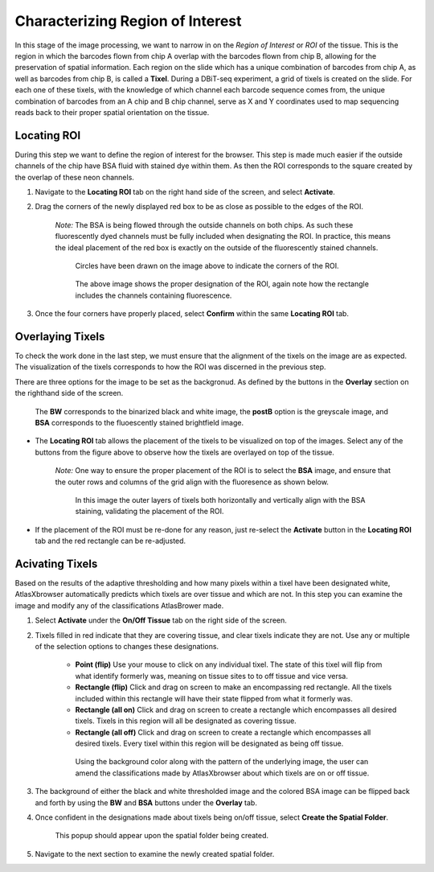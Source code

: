 Characterizing Region of Interest
__________________________________

In this stage of the image processing, we want to narrow in on the *Region of Interest* or *ROI* of the tissue. 
This is the region in which the barcodes flown from chip A  overlap with the barcodes flown from chip B, allowing for the preservation of spatial information.
Each region on the slide which has a unique combination of barcodes from chip A, as well as barcodes from chip B, is called a **Tixel**. During a DBiT-seq experiment,
a grid of tixels is created on the slide. For each one of these tixels, with the knowledge of which channel each barcode sequence comes from, the unique combination of barcodes
from an A chip and B chip channel, serve as X and Y coordinates used to map sequencing reads back to their proper spatial orientation on the tissue.

Locating ROI
############

During this step we want to define the region of interest for the browser. This step is made much easier if the 
outside channels of the chip have BSA fluid with stained dye within them. As then the ROI corresponds to the square created
by the overlap of these neon channels.

#. Navigate to the **Locating ROI** tab on the right hand side of the screen, and select **Activate**.

#. Drag the corners of the newly displayed red box to be as close as possible to the edges of the ROI.

    *Note:* The BSA is being flowed through the outside channels on both chips. As such these fluorescently dyed channels must be fully included when 
    designating the ROI. In practice, this means the ideal placement of the red box is exactly on the outside of the fluorescently stained channels.

    .. figure:: /images/DraggingROI.png
       
       Circles have been drawn on the image above to indicate the corners of the ROI.

    .. figure:: /images/ROILocated.png

       The above image shows the proper designation of the ROI, again note how the rectangle includes the channels containing fluorescence.

#. Once the four corners have properly placed, select **Confirm** within the same **Locating ROI** tab.

Overlaying Tixels 
#################

To check the work done in the last step, we must ensure that the alignment of the tixels on the image are as expected.
The visualization of the tixels corresponds to how the ROI was discerned in the previous step.

There are three options for the image to be set as the backgronud. As defined by the buttons in the **Overlay** section on the righthand side of the screen.

.. figure:: /images/grid_options.png

   The **BW** corresponds to the binarized black and white image, the **postB** option is the greyscale image, and **BSA** corresponds to the fluoescently stained brightfield image.

* The **Locating ROI** tab allows the placement of the tixels to be visualized on top of the images. Select any of the buttons from the figure above to observe how the tixels are overlayed on top of the tissue.

    *Note:* One way to ensure the proper placement of the ROI is to select the **BSA** image, and ensure that the outer rows and columns of the grid align with the fluoresence as shown below.
    
    .. figure:: /images/ProperlyPlacedROI.png

       In this image the outer layers of tixels both horizontally and vertically align with the BSA staining, validating the placement of the ROI.
       

* If the placement of the ROI must be re-done for any reason, just re-select the **Activate** button in the **Locating ROI** tab and the red rectangle can be re-adjusted.

Acivating Tixels
################

Based on the results of the adaptive thresholding and how many pixels within a tixel have been designated white, AtlasXbrowser automatically predicts which tixels are over tissue and which are not.
In this step you can examine the image and modify any of the classifications AtlasBrower made.

#. Select **Activate** under the **On/Off Tissue** tab on the right side of the screen. 

#. Tixels filled in red indicate that they are covering tissue, and clear tixels indicate they are not. Use any or multiple of the selection options to changes these designations.

    * **Point (flip)** Use your mouse to click on any individual tixel. The state of this tixel will flip from what identify formerly was, meaning on tissue sites to to off tissue and vice versa.

    * **Rectangle (flip)** Click and drag on screen to make an encompassing red rectangle. All the tixels included within this rectangle  will have their state flipped from what it formerly was. 

    * **Rectangle (all on)** Click and drag on screen to create a rectangle which encompasses all desired tixels. Tixels in this region will all be designated as covering tissue.

    * **Rectangle (all off)** Click and drag on screen to create a rectangle which encompasses all desired tixels. Every tixel within this region will be designated as being off tissue.

    .. figure:: /images/ClassifyingTixels.png

       Using the background color along with the pattern of the underlying image, the user can amend the classifications made by AtlasXbrowser about which tixels are on or off tissue.

#. The background of either the black and white thresholded image and the colored BSA image can be flipped back and forth by using the **BW** and **BSA** buttons under the **Overlay** tab.

#. Once confident in the designations made about tixels being on/off tissue, select **Create the Spatial Folder**. 

    .. figure:: /images/SpatialFolderCreated.png
       :align: center

       This popup should appear upon the spatial folder being created.

#. Navigate to the next section to examine the newly created spatial folder. 




